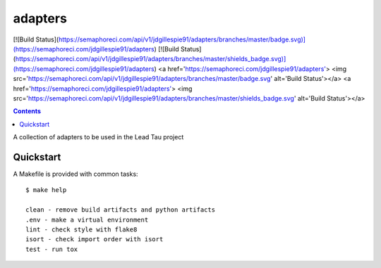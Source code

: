 =============================
adapters
=============================

[![Build Status](https://semaphoreci.com/api/v1/jdgillespie91/adapters/branches/master/badge.svg)](https://semaphoreci.com/jdgillespie91/adapters)
[![Build Status](https://semaphoreci.com/api/v1/jdgillespie91/adapters/branches/master/shields_badge.svg)](https://semaphoreci.com/jdgillespie91/adapters)
<a href='https://semaphoreci.com/jdgillespie91/adapters'> <img src='https://semaphoreci.com/api/v1/jdgillespie91/adapters/branches/master/badge.svg' alt='Build Status'></a>
<a href='https://semaphoreci.com/jdgillespie91/adapters'> <img src='https://semaphoreci.com/api/v1/jdgillespie91/adapters/branches/master/shields_badge.svg' alt='Build Status'></a>

.. image:: https://semaphoreci.com/api/v1/jdgillespie91/adapters/branches/master/badge.svg
    :target: https://travis-ci.org/jdgillespie91/adapters

.. contents::


A collection of adapters to be used in the Lead Tau project


Quickstart
----------

A Makefile is provided with common tasks::

    $ make help

    clean - remove build artifacts and python artifacts
    .env - make a virtual environment
    lint - check style with flake8
    isort - check import order with isort
    test - run tox
